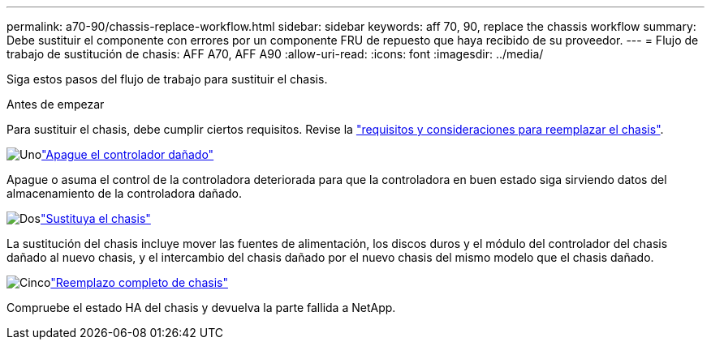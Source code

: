 ---
permalink: a70-90/chassis-replace-workflow.html 
sidebar: sidebar 
keywords: aff 70, 90, replace the chassis workflow 
summary: Debe sustituir el componente con errores por un componente FRU de repuesto que haya recibido de su proveedor. 
---
= Flujo de trabajo de sustitución de chasis: AFF A70, AFF A90
:allow-uri-read: 
:icons: font
:imagesdir: ../media/


[role="lead"]
Siga estos pasos del flujo de trabajo para sustituir el chasis.

.Antes de empezar
Para sustituir el chasis, debe cumplir ciertos requisitos. Revise la link:controller-replace-requirements.html["requisitos y consideraciones para reemplazar el chasis"].

.image:https://raw.githubusercontent.com/NetAppDocs/common/main/media/number-1.png["Uno"]link:chassis-replace-shutdown.html["Apague el controlador dañado"]
[role="quick-margin-para"]
Apague o asuma el control de la controladora deteriorada para que la controladora en buen estado siga sirviendo datos del almacenamiento de la controladora dañado.

.image:https://raw.githubusercontent.com/NetAppDocs/common/main/media/number-2.png["Dos"]link:chassis-replace-move-hardware.html["Sustituya el chasis"]
[role="quick-margin-para"]
La sustitución del chasis incluye mover las fuentes de alimentación, los discos duros y el módulo del controlador del chasis dañado al nuevo chasis, y el intercambio del chasis dañado por el nuevo chasis del mismo modelo que el chasis dañado.

.image:https://raw.githubusercontent.com/NetAppDocs/common/main/media/number-5.png["Cinco"]link:chassis-replace-complete-system-restore-rma.html["Reemplazo completo de chasis"]
[role="quick-margin-para"]
Compruebe el estado HA del chasis y devuelva la parte fallida a NetApp.
